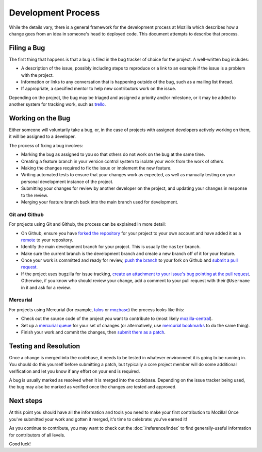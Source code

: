 Development Process
===================

While the details vary, there is a general framework for the development
process at Mozilla which describes how a change goes from an idea in someone's
head to deployed code. This document attempts to describe that process.

Filing a Bug
------------

The first thing that happens is that a bug is filed in the bug tracker of
choice for the project. A well-written bug includes:

- A description of the issue, possibly including steps to reproduce or a link
  to an example if the issue is a problem with the project.
- Information or links to any conversation that is happening outside of the
  bug, such as a mailing list thread.
- If appropriate, a specified mentor to help new contributors work on the
  issue.

Depending on the project, the bug may be triaged and assigned a priority and/or
milestone, or it may be added to another system for tracking work, such as trello_.

.. _trello: http://trello.com

Working on the Bug
------------------

Either someone will voluntarily take a bug, or, in the case of projects with
assigned developers actively working on them, it will be assigned to a
developer.

The process of fixing a bug involves:

- Marking the bug as assigned to you so that others do not work on the bug at
  the same time.
- Creating a feature branch in your version control system to isolate your work
  from the work of others.
- Making the changes required to fix the issue or implement the new feature.
- Writing automated tests to ensure that your changes work as expected, as well
  as manually testing on your personal development instance of the project.
- Submitting your changes for review by another developer on the project, and
  updating your changes in response to the review.
- Merging your feature branch back into the main branch used for development.

Git and Github
^^^^^^^^^^^^^^

For projects using Git and Github, the process can be explained in more detail:

- On Github, ensure you have `forked the repository`_ for your project to your
  own account and have added it as a `remote`_ to your repository.
- Identify the main development branch for your project. This is usually the
  ``master`` branch.
- Make sure the current branch is the development branch and create a new
  branch off of it for your feature.
- Once your work is committed and ready for review, `push the branch`_ to your
  fork on Github and `submit a pull request`_.
- If the project uses bugzilla for issue tracking, `create an attachment
  to your issue's bug pointing at the pull request`_. Otherwise, if
  you know who should review your change, add a comment to your pull request
  with their ``@Username`` in it and ask for a review.

.. seealso::

   :doc:`/reference/glossary`
      A glossary of specialized terms used within the A-team, including some
      abbreviations used for code review, such as ``r?``, ``r+``, and ``r-``.

   `Github Flow <https://guides.github.com/introduction/flow/>`_
      A process for branching, reviewing, and merging code that is very similar
      to the process above.

.. _forked the repository: https://help.github.com/articles/fork-a-repo
.. _remote: https://help.github.com/articles/about-remote-repositories
.. _push the branch: https://help.github.com/articles/pushing-to-a-remote
.. _submit a pull request: https://help.github.com/articles/using-pull-requests
.. _create an attachment to your issue's bug pointing at the pull request: https://globau.wordpress.com/2013/10/21/github-pull-requests-and-bugzilla/


Mercurial
^^^^^^^^^

For projects using Mercurial (for example, talos_ or mozbase_) the
process looks like this:

- Check out the source code of the project you want to contribute to
  (most likely `mozilla-central`_).
- Set up a `mercurial queue`_ for your set of changes (or
  alternatively, use `mercurial bookmarks`_ to do the same thing).
- Finish your work and commit the changes, then `submit them as a patch`_.

.. _talos: https://wiki.mozilla.org/Buildbot/Talos
.. _mozbase: https://wiki.mozilla.org/Auto-tools/Projects/MozBase
.. _mozilla-central: https://developer.mozilla.org/en-US/docs/mozilla-central
.. _mercurial queue: https://developer.mozilla.org/en-US/docs/Mercurial_Queues
.. _mercurial bookmarks: http://mercurial.selenic.com/wiki/NamedBranches
.. _submit them as a patch: https://developer.mozilla.org/en-US/docs/Mozilla/Developer_guide/How_to_Submit_a_Patch#Submitting_the_patch

Testing and Resolution
----------------------

Once a change is merged into the codebase, it needs to be tested in
whatever environment it is going to be running in. You should do this
yourself before submitting a patch, but typically a core project
member will do some additional verification and let you know if any
effort on your end is required.

A bug is usually marked as resolved when it is merged into the codebase.
Depending on the issue tracker being used, the bug may also be marked as
verified once the changes are tested and approved.

Next steps
----------

At this point you should have all the information and tools you need to make
your first contribution to Mozilla! Once you've submitted your work and gotten
it merged, it's time to celebrate: you've earned it!

As you continue to contribute, you may want to check out the
:doc:`/reference/index` to find generally-useful information for contributors
of all levels.

Good luck!

